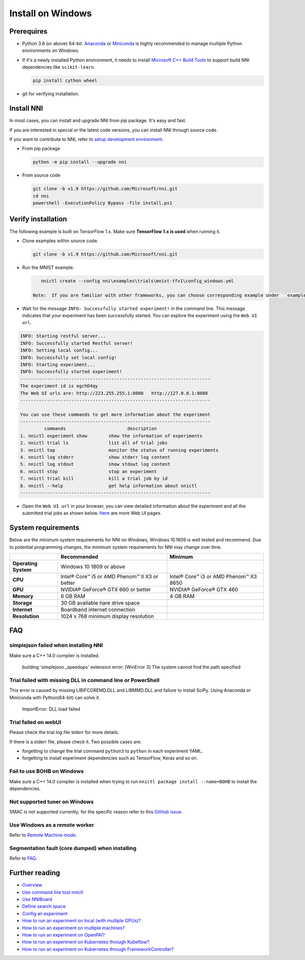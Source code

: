 Install on Windows
==================

Prerequires
-----------


* 
  Python 3.6 (or above) 64-bit. `Anaconda <https://www.anaconda.com/products/individual>`__ or `Miniconda <https://docs.conda.io/en/latest/miniconda.html>`__ is highly recommended to manage multiple Python environments on Windows.

* 
  If it's a newly installed Python environment, it needs to install `Microsoft C++ Build Tools <https://visualstudio.microsoft.com/visual-cpp-build-tools/>`__ to support build NNI dependencies like ``scikit-learn``.

  .. code-block:: bat

       pip install cython wheel

* 
  git for verifying installation.

Install NNI
-----------

In most cases, you can install and upgrade NNI from pip package. It's easy and fast.

If you are interested in special or the latest code versions, you can install NNI through source code.

If you want to contribute to NNI, refer to `setup development environment <SetupNniDeveloperEnvironment.rst>`__.


* 
  From pip package

  .. code-block:: bat

       python -m pip install --upgrade nni

* 
  From source code

  .. code-block:: bat

       git clone -b v1.9 https://github.com/Microsoft/nni.git
       cd nni
       powershell -ExecutionPolicy Bypass -file install.ps1

Verify installation
-------------------

The following example is built on TensorFlow 1.x. Make sure **TensorFlow 1.x is used** when running it.


* 
  Clone examples within source code.

  .. code-block:: bat

       git clone -b v1.9 https://github.com/Microsoft/nni.git

* 
  Run the MNIST example.

  .. code-block:: bat

       nnictl create --config nni\examples\trials\mnist-tfv1\config_windows.yml

    Note:  If you are familiar with other frameworks, you can choose corresponding example under ``examples\trials``. It needs to change trial command ``python3`` to ``python`` in each example YAML, since default installation has ``python.exe``\ , not ``python3.exe`` executable.

* 
  Wait for the message ``INFO: Successfully started experiment!`` in the command line. This message indicates that your experiment has been successfully started. You can explore the experiment using the ``Web UI url``.

.. code-block:: text

   INFO: Starting restful server...
   INFO: Successfully started Restful server!
   INFO: Setting local config...
   INFO: Successfully set local config!
   INFO: Starting experiment...
   INFO: Successfully started experiment!
   -----------------------------------------------------------------------
   The experiment id is egchD4qy
   The Web UI urls are: http://223.255.255.1:8080   http://127.0.0.1:8080
   -----------------------------------------------------------------------

   You can use these commands to get more information about the experiment
   -----------------------------------------------------------------------
            commands                       description
   1. nnictl experiment show        show the information of experiments
   2. nnictl trial ls               list all of trial jobs
   3. nnictl top                    monitor the status of running experiments
   4. nnictl log stderr             show stderr log content
   5. nnictl log stdout             show stdout log content
   6. nnictl stop                   stop an experiment
   7. nnictl trial kill             kill a trial job by id
   8. nnictl --help                 get help information about nnictl
   -----------------------------------------------------------------------


* Open the ``Web UI url`` in your browser, you can view detailed information about the experiment and all the submitted trial jobs as shown below. `Here <../Tutorial/WebUI.rst>`__ are more Web UI pages.


.. image:: ../../img/webui_overview_page.png
   :target: ../../img/webui_overview_page.png
   :alt: overview



.. image:: ../../img/webui_trialdetail_page.png
   :target: ../../img/webui_trialdetail_page.png
   :alt: detail


System requirements
-------------------

Below are the minimum system requirements for NNI on Windows, Windows 10.1809 is well tested and recommend. Due to potential programming changes, the minimum system requirements for NNI may change over time.

.. list-table::
   :header-rows: 1
   :widths: auto

   * -
     - Recommended
     - Minimum
   * - **Operating System**
     - Windows 10 1809 or above
     - 
   * - **CPU**
     - Intel® Core™ i5 or AMD Phenom™ II X3 or better
     - Intel® Core™ i3 or AMD Phenom™ X3 8650
   * - **GPU**
     - NVIDIA® GeForce® GTX 660 or better
     - NVIDIA® GeForce® GTX 460
   * - **Memory**
     - 6 GB RAM
     - 4 GB RAM
   * - **Storage**
     - 30 GB available hare drive space
     - 
   * - **Internet**
     - Boardband internet connection
     - 
   * - **Resolution**
     - 1024 x 768 minimum display resolution
     - 


FAQ
---

simplejson failed when installing NNI
^^^^^^^^^^^^^^^^^^^^^^^^^^^^^^^^^^^^^

Make sure a C++ 14.0 compiler is installed.

..

   building 'simplejson._speedups' extension error: [WinError 3] The system cannot find the path specified


Trial failed with missing DLL in command line or PowerShell
^^^^^^^^^^^^^^^^^^^^^^^^^^^^^^^^^^^^^^^^^^^^^^^^^^^^^^^^^^^

This error is caused by missing LIBIFCOREMD.DLL and LIBMMD.DLL and failure to install SciPy. Using Anaconda or Miniconda with Python(64-bit) can solve it.

..

   ImportError: DLL load failed


Trial failed on webUI
^^^^^^^^^^^^^^^^^^^^^

Please check the trial log file stderr for more details.

If there is a stderr file, please check it. Two possible cases are:


* forgetting to change the trial command ``python3`` to ``python`` in each experiment YAML.
* forgetting to install experiment dependencies such as TensorFlow, Keras and so on.

Fail to use BOHB on Windows
^^^^^^^^^^^^^^^^^^^^^^^^^^^

Make sure a C++ 14.0 compiler is installed when trying to run ``nnictl package install --name=BOHB`` to install the dependencies.

Not supported tuner on Windows
^^^^^^^^^^^^^^^^^^^^^^^^^^^^^^

SMAC is not supported currently; for the specific reason refer to this `GitHub issue <https://github.com/automl/SMAC3/issues/483>`__.

Use Windows as a remote worker
^^^^^^^^^^^^^^^^^^^^^^^^^^^^^^

Refer to `Remote Machine mode <../TrainingService/RemoteMachineMode.rst>`__.

Segmentation fault (core dumped) when installing
^^^^^^^^^^^^^^^^^^^^^^^^^^^^^^^^^^^^^^^^^^^^^^^^

Refer to `FAQ <FAQ.rst>`__.

Further reading
---------------


* `Overview <../Overview.rst>`__
* `Use command line tool nnictl <Nnictl.rst>`__
* `Use NNIBoard <WebUI.rst>`__
* `Define search space <SearchSpaceSpec.rst>`__
* `Config an experiment <ExperimentConfig.rst>`__
* `How to run an experiment on local (with multiple GPUs)? <../TrainingService/LocalMode.rst>`__
* `How to run an experiment on multiple machines? <../TrainingService/RemoteMachineMode.rst>`__
* `How to run an experiment on OpenPAI? <../TrainingService/PaiMode.rst>`__
* `How to run an experiment on Kubernetes through Kubeflow? <../TrainingService/KubeflowMode.rst>`__
* `How to run an experiment on Kubernetes through FrameworkController? <../TrainingService/FrameworkControllerMode.rst>`__
